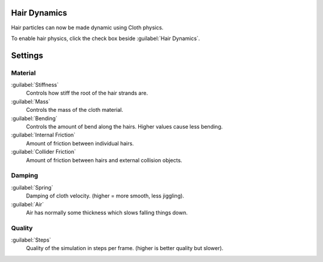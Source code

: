 
Hair Dynamics
=============

Hair particles can now be made dynamic using Cloth physics.

To enable hair physics, click the check box beside :guilabel:`Hair Dynamics`\ .


Settings
========


Material
--------

:guilabel:`Stiffness`
   Controls how stiff the root of the hair strands are.
:guilabel:`Mass`
   Controls the mass of the cloth material.
:guilabel:`Bending`
   Controls the amount of bend along the hairs. Higher values cause less bending.
:guilabel:`Internal Friction`
   Amount of friction between individual hairs.
:guilabel:`Collider Friction`
   Amount of friction between hairs and external collision objects.


Damping
-------

:guilabel:`Spring`
   Damping of cloth velocity. (higher = more smooth, less jiggling).
:guilabel:`Air`
   Air has normally some thickness which slows falling things down.


Quality
-------

:guilabel:`Steps`
   Quality of the simulation in steps per frame. (higher is better quality but slower).

